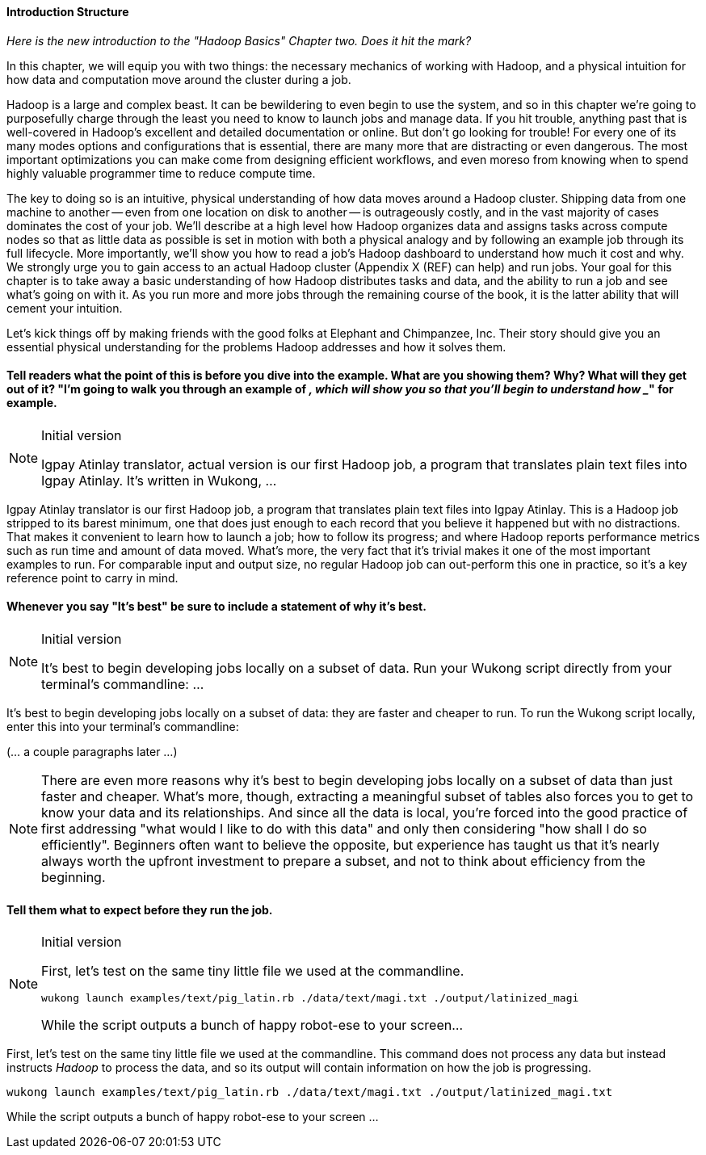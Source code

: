 ==== Introduction Structure

_Here is the new introduction to the "Hadoop Basics" Chapter two. Does it hit the mark?_

In this chapter, we will equip you with two things: the necessary mechanics of working with Hadoop, and a physical intuition for how data and computation move around the cluster during a job. 

Hadoop is a large and complex beast. It can be bewildering to even begin to use the system, and so in this chapter we're going to purposefully charge through the least you need to know to launch jobs and manage data. If you hit trouble, anything past that is well-covered in Hadoop's excellent and detailed documentation or online. But don't go looking for trouble! For every one of its many modes options and configurations that is essential, there are many more that are distracting or even dangerous. The most important optimizations you can make come from designing efficient workflows, and even moreso from knowing when to spend highly valuable programmer time to reduce compute time.

The key to doing so is an intuitive, physical understanding of how data moves around a Hadoop cluster. Shipping data from one machine to another -- even from one location on disk to another -- is outrageously costly, and in the vast majority of cases dominates the cost of your job. We'll describe at a high level how Hadoop organizes data and assigns tasks across compute nodes so that as little data as possible is set in motion with both a physical analogy and by following an example job through its full lifecycle. More importantly, we'll show you how to read a job's Hadoop dashboard to understand how much it cost and why. We strongly urge you to gain access to an actual Hadoop cluster (Appendix X (REF) can help) and run jobs. Your goal for this chapter is to take away a basic understanding of how Hadoop distributes tasks and data, and the ability to run a job and see what's going on with it. As you run more and more jobs through the remaining course of the book, it is the latter ability that will cement your intuition.

Let's kick things off by making friends with the good folks at Elephant and Chimpanzee, Inc. Their story should give you an essential physical understanding for the problems Hadoop addresses and how it solves them.

==== Tell readers what the point of this is before you dive into the example. What are you showing them? Why? What will they get out of it? "I'm going to walk you through an example of ___, which will show you _____ so that you'll begin to understand how _____" for example.

[NOTE]
.Initial version
======
Igpay Atinlay translator, actual version is our first Hadoop job, a program that translates plain text files into Igpay Atinlay. It’s written in Wukong, ...
======

Igpay Atinlay translator is our first Hadoop job, a program that translates plain text files into Igpay Atinlay. This is a Hadoop job stripped to its barest minimum, one that does just enough to each record that you believe it happened but with no distractions. That makes it convenient to learn how to launch a job; how to follow its progress; and where Hadoop reports performance metrics such as run time and amount of data moved.  What's more, the very fact that it's trivial makes it one of the most important examples to run. For comparable input and output size, no regular Hadoop job can out-perform this one in practice, so it's a key reference point to carry in mind.

==== Whenever you say "It's best" be sure to include a statement of why it's best.

[NOTE]
.Initial version
======
It’s best to begin developing jobs locally on a subset of data. Run your Wukong script directly from your terminal’s commandline: ...
======


It's best to begin developing jobs locally on a subset of data: they are faster and cheaper to run. To run the Wukong script locally, enter this into your terminal's commandline:

(... a couple paragraphs later ...)

NOTE: There are even more reasons why it's best to begin developing jobs locally on a subset of data than just faster and cheaper. What's more, though, extracting a meaningful subset of tables also forces you to get to know your data and its relationships. And since all the data is local, you're forced into the good practice of first addressing "what would I like to do with this data" and only then considering "how shall I do so efficiently". Beginners often want to believe the opposite, but experience has taught us that it's nearly always worth the upfront investment to prepare a subset, and not to think about efficiency from the beginning.

==== Tell them what to expect before they run the job.

[NOTE]
.Initial version
======
First, let’s test on the same tiny little file we used at the commandline.

------
wukong launch examples/text/pig_latin.rb ./data/text/magi.txt ./output/latinized_magi
------

While the script outputs a bunch of happy robot-ese to your screen...
======

First, let's test on the same tiny little file we used at the commandline. This command does not process any data but instead instructs _Hadoop_ to process the data, and so its output will contain information on how the job is progressing.

------
wukong launch examples/text/pig_latin.rb ./data/text/magi.txt ./output/latinized_magi.txt
------

While the script outputs a bunch of happy robot-ese to your screen ...
